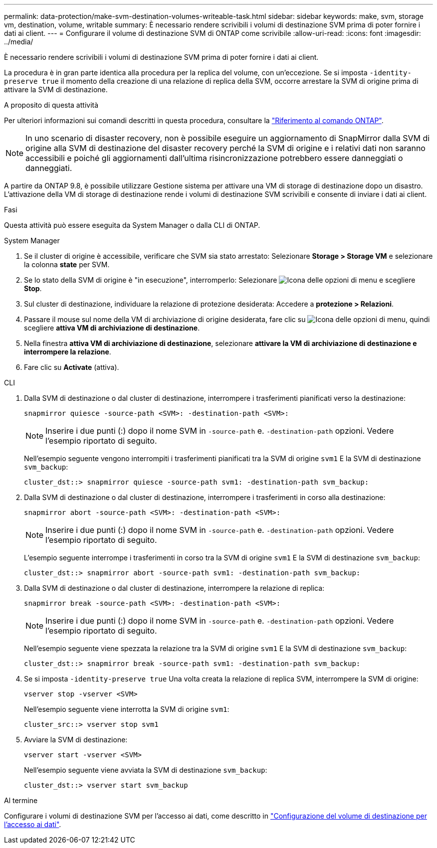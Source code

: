 ---
permalink: data-protection/make-svm-destination-volumes-writeable-task.html 
sidebar: sidebar 
keywords: make, svm, storage vm, destination, volume, writable 
summary: È necessario rendere scrivibili i volumi di destinazione SVM prima di poter fornire i dati ai client. 
---
= Configurare il volume di destinazione SVM di ONTAP come scrivibile
:allow-uri-read: 
:icons: font
:imagesdir: ../media/


[role="lead"]
È necessario rendere scrivibili i volumi di destinazione SVM prima di poter fornire i dati ai client.

La procedura è in gran parte identica alla procedura per la replica del volume, con un'eccezione. Se si imposta `-identity-preserve true` il momento della creazione di una relazione di replica della SVM, occorre arrestare la SVM di origine prima di attivare la SVM di destinazione.

.A proposito di questa attività
Per ulteriori informazioni sui comandi descritti in questa procedura, consultare la link:https://docs.netapp.com/us-en/ontap-cli/["Riferimento al comando ONTAP"^].

[NOTE]
====
In uno scenario di disaster recovery, non è possibile eseguire un aggiornamento di SnapMirror dalla SVM di origine alla SVM di destinazione del disaster recovery perché la SVM di origine e i relativi dati non saranno accessibili e poiché gli aggiornamenti dall'ultima risincronizzazione potrebbero essere danneggiati o danneggiati.

====
A partire da ONTAP 9.8, è possibile utilizzare Gestione sistema per attivare una VM di storage di destinazione dopo un disastro. L'attivazione della VM di storage di destinazione rende i volumi di destinazione SVM scrivibili e consente di inviare i dati ai client.

.Fasi
Questa attività può essere eseguita da System Manager o dalla CLI di ONTAP.

[role="tabbed-block"]
====
.System Manager
--
. Se il cluster di origine è accessibile, verificare che SVM sia stato arrestato: Selezionare *Storage > Storage VM* e selezionare la colonna *state* per SVM.
. Se lo stato della SVM di origine è "in esecuzione", interromperlo: Selezionare image:icon_kabob.gif["Icona delle opzioni di menu"] e scegliere *Stop*.
. Sul cluster di destinazione, individuare la relazione di protezione desiderata: Accedere a *protezione > Relazioni*.
. Passare il mouse sul nome della VM di archiviazione di origine desiderata, fare clic su image:icon_kabob.gif["Icona delle opzioni di menu"], quindi scegliere *attiva VM di archiviazione di destinazione*.
. Nella finestra *attiva VM di archiviazione di destinazione*, selezionare *attivare la VM di archiviazione di destinazione e interrompere la relazione*.
. Fare clic su *Activate* (attiva).


--
.CLI
--
. Dalla SVM di destinazione o dal cluster di destinazione, interrompere i trasferimenti pianificati verso la destinazione:
+
[source, cli]
----
snapmirror quiesce -source-path <SVM>: -destination-path <SVM>:
----
+

NOTE: Inserire i due punti (:) dopo il nome SVM in `-source-path` e. `-destination-path` opzioni. Vedere l'esempio riportato di seguito.

+
Nell'esempio seguente vengono interrompiti i trasferimenti pianificati tra la SVM di origine `svm1` E la SVM di destinazione `svm_backup`:

+
[listing]
----
cluster_dst::> snapmirror quiesce -source-path svm1: -destination-path svm_backup:
----
. Dalla SVM di destinazione o dal cluster di destinazione, interrompere i trasferimenti in corso alla destinazione:
+
[source, cli]
----
snapmirror abort -source-path <SVM>: -destination-path <SVM>:
----
+

NOTE: Inserire i due punti (:) dopo il nome SVM in `-source-path` e. `-destination-path` opzioni. Vedere l'esempio riportato di seguito.

+
L'esempio seguente interrompe i trasferimenti in corso tra la SVM di origine `svm1` E la SVM di destinazione `svm_backup`:

+
[listing]
----
cluster_dst::> snapmirror abort -source-path svm1: -destination-path svm_backup:
----
. Dalla SVM di destinazione o dal cluster di destinazione, interrompere la relazione di replica:
+
[source, cli]
----
snapmirror break -source-path <SVM>: -destination-path <SVM>:
----
+

NOTE: Inserire i due punti (:) dopo il nome SVM in `-source-path` e. `-destination-path` opzioni. Vedere l'esempio riportato di seguito.

+
Nell'esempio seguente viene spezzata la relazione tra la SVM di origine `svm1` E la SVM di destinazione `svm_backup`:

+
[listing]
----
cluster_dst::> snapmirror break -source-path svm1: -destination-path svm_backup:
----
. Se si imposta `-identity-preserve true` Una volta creata la relazione di replica SVM, interrompere la SVM di origine:
+
[source, cli]
----
vserver stop -vserver <SVM>
----
+
Nell'esempio seguente viene interrotta la SVM di origine `svm1`:

+
[listing]
----
cluster_src::> vserver stop svm1
----
. Avviare la SVM di destinazione:
+
[source, cli]
----
vserver start -vserver <SVM>
----
+
Nell'esempio seguente viene avviata la SVM di destinazione `svm_backup`:

+
[listing]
----
cluster_dst::> vserver start svm_backup
----


.Al termine
Configurare i volumi di destinazione SVM per l'accesso ai dati, come descritto in link:configure-destination-volume-data-access-concept.html["Configurazione del volume di destinazione per l'accesso ai dati"].

--
====